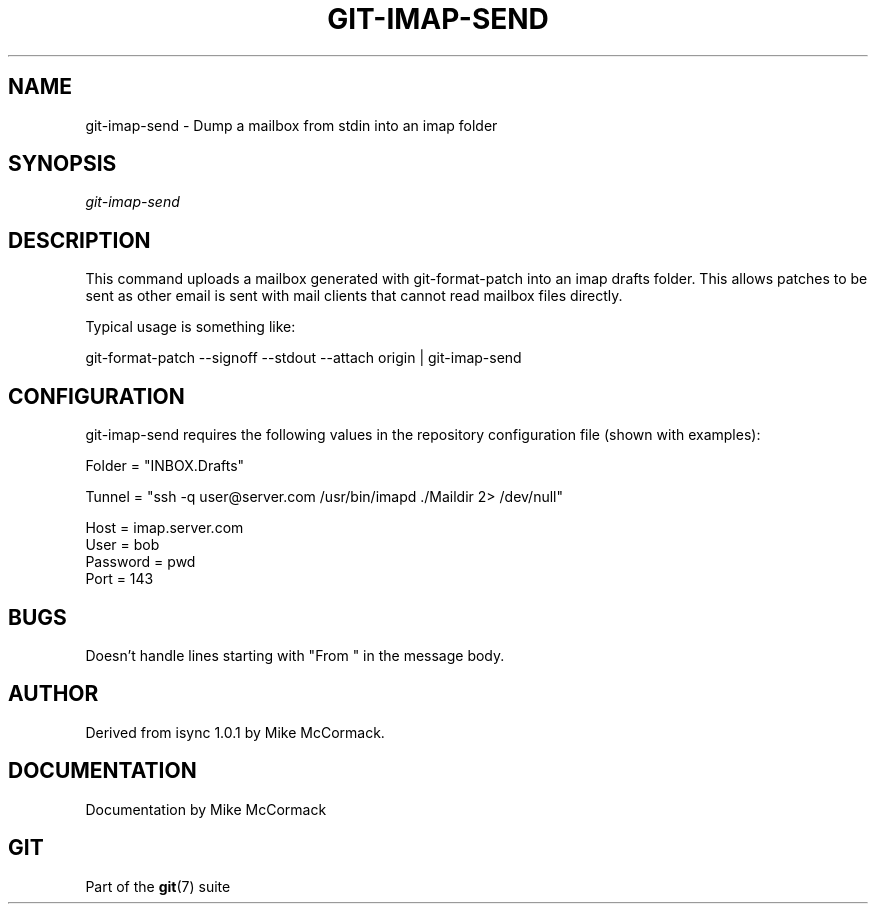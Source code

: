 .\"Generated by db2man.xsl. Don't modify this, modify the source.
.de Sh \" Subsection
.br
.if t .Sp
.ne 5
.PP
\fB\\$1\fR
.PP
..
.de Sp \" Vertical space (when we can't use .PP)
.if t .sp .5v
.if n .sp
..
.de Ip \" List item
.br
.ie \\n(.$>=3 .ne \\$3
.el .ne 3
.IP "\\$1" \\$2
..
.TH "GIT-IMAP-SEND" 1 "" "" ""
.SH NAME
git-imap-send \- Dump a mailbox from stdin into an imap folder
.SH "SYNOPSIS"


\fIgit\-imap\-send\fR

.SH "DESCRIPTION"


This command uploads a mailbox generated with git\-format\-patch into an imap drafts folder\&. This allows patches to be sent as other email is sent with mail clients that cannot read mailbox files directly\&.


Typical usage is something like:


git\-format\-patch \-\-signoff \-\-stdout \-\-attach origin | git\-imap\-send

.SH "CONFIGURATION"


git\-imap\-send requires the following values in the repository configuration file (shown with examples):

.nf
Folder = "INBOX\&.Drafts"
.fi

.nf
Tunnel = "ssh \-q user@server\&.com /usr/bin/imapd \&./Maildir 2> /dev/null"
.fi

.nf
Host = imap\&.server\&.com
User = bob
Password = pwd
Port = 143
.fi

.SH "BUGS"


Doesn't handle lines starting with "From " in the message body\&.

.SH "AUTHOR"


Derived from isync 1\&.0\&.1 by Mike McCormack\&.

.SH "DOCUMENTATION"


Documentation by Mike McCormack

.SH "GIT"


Part of the \fBgit\fR(7) suite

